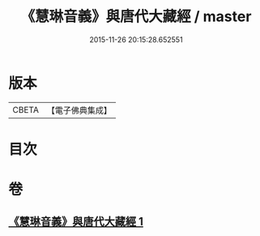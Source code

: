 #+TITLE: 《慧琳音義》與唐代大藏經 / master
#+DATE: 2015-11-26 20:15:28.652551
* 版本
 |     CBETA|【電子佛典集成】|

* 目次
* 卷
** [[file:KR6v0091_001.txt][《慧琳音義》與唐代大藏經 1]]
